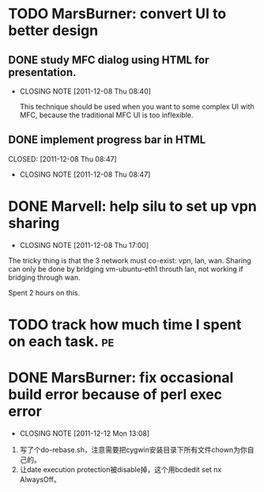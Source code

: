 * TODO MarsBurner: convert UI to better design
** DONE study MFC dialog using HTML for presentation.
   CLOSED: [2011-12-08 Thu 08:40]
   - CLOSING NOTE [2011-12-08 Thu 08:40]

     This technique should be used when you want to some complex UI
     with MFC, because the traditional MFC UI is too inflexible.
** DONE implement progress bar in HTML

   CLOSED: [2011-12-08 Thu 08:47]
   - CLOSING NOTE [2011-12-08 Thu 08:47]
* DONE Marvell: help silu to set up vpn sharing
  CLOSED: [2011-12-08 Thu 17:00]
  - CLOSING NOTE [2011-12-08 Thu 17:00]

The tricky thing is that the 3 network must co-exist: vpn, lan,
wan. Sharing can only be done by bridging vm-ubuntu-eth1 throuth lan,
not working if bridging through wan.

Spent 2 hours on this.

* TODO track how much time I spent on each task.			 :pe:
* DONE MarsBurner: fix occasional build error because of perl exec error
  CLOSED: [2011-12-12 Mon 13:08]
  - CLOSING NOTE [2011-12-12 Mon 13:08]

1. 写了个do-rebase.sh，注意需要把cygwin安装目录下所有文件chown为你自己的。
2. 让date execution protection被disable掉，这个用bcdedit set nx AlwaysOff。

